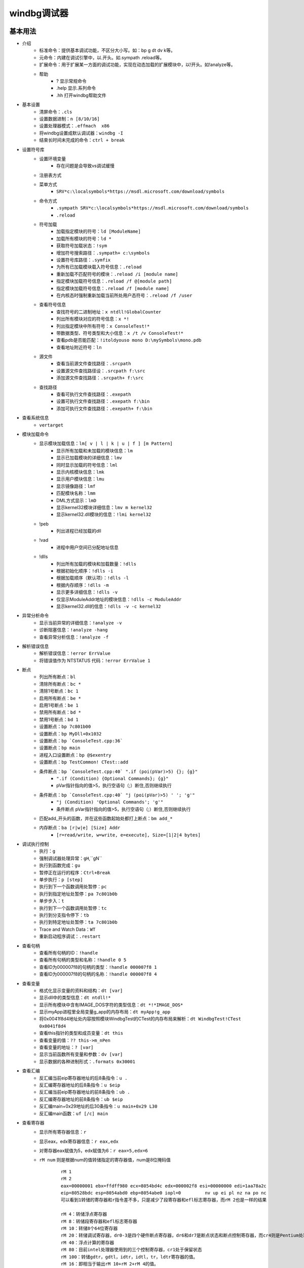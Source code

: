 windbg调试器
========================================

基本用法
----------------------------------------
+ 介绍
	- 标准命令：提供基本调试功能，不区分大小写。如：bp g dt dv k等。
	- 元命令：内建在调试引擎中，以.开头。如.sympath .reload等。
	- 扩展命令：用于扩展某一方面的调试功能，实现在动态加载的扩展模块中，以!开头。如!analyze等。
	- 帮助
		+ ? 显示常规命令
		+ .help 显示.系列命令
		+ .hh 打开windbg帮助文件
+ 基本设置
	- 清屏命令：``.cls``
	- 设置数据进制：``n [8/10/16]``
	- 设置处理器模式：``.effmach  x86``
	- 将windbg设置成默认调试器：``windbg -I``
	- 结束长时间未完成的命令：``ctrl + break``
+ 设置符号库
	- 设置环境变量
		+ 存在问题是会导致vs调试缓慢
	- 注册表方式
	- 菜单方式
		+ ``SRV*c:\localsymbols*https://msdl.microsoft.com/download/symbols``
	- 命令方式
		+ ``.sympath SRV*c:\localsymbols*https://msdl.microsoft.com/download/symbols``
		+ ``.reload``
	- 符号加载
		+ 加载指定模块的符号：``ld [ModuleName]``
		+ 加载所有模块的符号：``ld *``
		+ 获取符号加载状态：``!sym``
		+ 增加符号搜索路径：``.sympath+ c:\symbols``
		+ 设置符号库路径：``.symfix``
		+ 为所有已加载模块载入符号信息：``.reload``
		+ 重新加载不匹配符号的模块：``.reload /i [module name]``
		+ 指定模块加载符号信息：``.reload /f @[module path]``
		+ 指定模块加载符号信息：``.reload /f [module name]``
		+ 在内核态时强制重新加载当前所处用户态符号：``.reload /f /user``
	- 查看符号信息
		+ 查找符号的二进制地址：``x ntdll!GlobalCounter``
		+ 列出所有模块对应的符号信息：``x *!``
		+ 列出指定模块中所有符号：``x ConsoleTest!*``
		+ 带数据类型、符号类型和大小信息：``x /t /v ConsoleTest!*``
		+ 查看pdb是否能匹配：``!itoldyouso mono D:\mySymbols\mono.pdb``
		+ 查看地址附近符号：``ln``
	- 源文件
		+ 查看当前源文件查找路径：``.srcpath``
		+ 设置源文件查找路径设：``.srcpath f:\src``
		+ 添加源文件查找路径：``.srcpath+ f:\src``
	- 查找路径
		+ 查看可执行文件查找路径：``.exepath``
		+ 设置可执行文件查找路径：``.exepath f:\bin``
		+ 添加可执行文件查找路径：``.exepath+ f:\bin``
+ 查看系统信息
	- ``vertarget``
+ 模块加载命令
	- 显示模块加载信息：``lm[ v | l | k | u | f ] [m Pattern]``
		+ 显示所有加载和未加载的模块信息：``lm``
		+ 显示已加载模块的详细信息：``lmv``
		+ 同时显示加载的符号信息：``lml``
		+ 显示内核模块信息：``lmk``
		+ 显示用户模块信息：``lmu``
		+ 显示镜像路径：``lmf``
		+ 匹配模块名称：``lmm``
		+ DML方式显示：``lmD``
		+ 显示kernel32模块详细信息：``lmv m kernel32``
		+ 显示kernel32.dll模块的信息：``!lmi kernel32``
	- !peb
		+ 列出进程已经加载的dll
	- !vad
		+ 进程中用户空间已分配地址信息
	- !dlls
		+ 列出所有加载的模块和加载数量：``!dlls``
		+ 根据初始化顺序：``!dlls -i``
		+ 根据加载顺序（默认项）：``!dlls -l``
		+ 根据内存顺序：``!dlls -m``
		+ 显示更多详细信息：``!dlls -v``
		+ 仅显示ModuleAddr地址的模块信息：``!dlls -c ModuleAddr``
		+ 显示kernel32.dll的信息：``!dlls -v -c kernel32``
+ 异常分析命令
	- 显示当前异常的详细信息：``!analyze -v``
	- 诊断阻塞信息：``!analyze -hang``
	- 查看异常分析信息：``!analyze -f``
+ 解析错误信息
	- 解析错误信息：``!error ErrValue``
	- 将错误值作为 NTSTATUS 代码：``!error ErrValue 1``
+ 断点
	- 列出所有断点：``bl``
	- 清除所有断点：``bc *``
	- 清除1号断点：``bc 1``
	- 启用所有断点：``be *``
	- 启用1号断点：``be 1``
	- 禁用所有断点：``bd *``
	- 禁用1号断点：``bd 1``
	- 设置断点：``bp 7c801b00``
	- 设置断点：``bp MyDll+0x1032``
	- 设置断点：``bp `ConsoleTest.cpp:36```
	- 设置断点：``bp main``
	- 进程入口设置断点：``bp @$exentry``
	- 设置断点：``bp TestCommon! CTest::add``
	- 条件断点：``bp `ConsoleTest.cpp:40` ".if (poi(pVar)>5) {}; {g}"``
		+ ``".if (Condition) {Optional Commands}; {g}"``
		+ pVar指针指向的值>5，执行空语句（;）断住,否则继续执行
	- 条件断点：``bp `ConsoleTest.cpp:40` "j (poi(pVar)>5) ' '; 'g'"``
		+ ``"j (Condition) 'Optional Commands'; 'g'"``
		+ 条件断点 pVar指针指向的值>5，执行空语句（;）断住,否则继续执行
	- 匹配add_开头的函数，并在这些函数起始处都打上断点：``bm add_*``
	- 内存断点：``ba [r|w|e] [Size] Addr``
		+ ``[r=read/write, w=write, e=execute], Size=[1|2|4 bytes]``
+ 调试执行控制
	- 执行：``g``
	- 强制调试器处理异常：``gH``,``gN``
	- 执行到函数完成：``gu``
	- 暂停正在运行的程序：``Ctrl+Break``
	- 单步执行：``p [step]``
	- 执行到下一个函数调用处暂停：``pc``
	- 执行到指定地址处暂停：``pa 7c801b0b``
	- 单步步入：``t``
	- 执行到下一个函数调用处暂停：``tc``
	- 执行到分支指令停下：``tb``
	- 执行到特定地址处暂停：``ta 7c801b0b``
	- Trace and Watch Data：``WT``
	- 重新启动程序调试：``.restart``
+ 查看句柄
	- 查看所有句柄的ID：``!handle``
	- 查看所有句柄的类型和名称：``!handle 0 5``
	- 查看ID为000007f8的句柄的类型：``!handle 000007f8 1``
	- 查看ID为000007f8的句柄的名称：``!handle 000007f8 4``
+ 查看变量 
	- 格式化显示变量的资料和结构：``dt [var]``
	- 显示dll中的类型信息：``dt ntdll!*``
	- 显示所有模块中含有IMAGE_DOS字符的类型信息：``dt *!*IMAGE_DOS*``
	- 显示myApp进程里全局变量g_app的内存布局：``dt myApp!g_app``
	- 将0x0041f8d4地址处内容按照模块WindbgTest的CTest的内存布局来解析：``dt WindbgTest!CTest 0x0041f8d4``
	- 查看this指针的类型和成员变量：``dt this``
	- 查看变量的值：``?? this->m_nPen``
	- 查看变量的地址：``? [var]``
	- 显示当前函数所有变量和参数：``dv [var]``
	- 显示数据的各种进制形式：``.formats 0x30001``
+ 查看汇编
	- 反汇编当前eip寄存器地址的后8条指令：``u .``
	- 反汇编寄存器地址的后8条指令：``u $eip``
	- 反汇编当前eip寄存器地址的前8条指令：``ub .``
	- 反汇编寄存器地址的前8条指令：``ub $eip``
	- 反汇编main+0x29地址的后30条指令：``u main+0x29 L30``
	- 反汇编main函数：``uf [/c] main``
+ 查看寄存器
	- 显示所有寄存器信息：``r``
	- 显示eax，edx寄存器信息：``r eax,edx``
	- 对寄存器eax赋值为5，edx赋值为6：``r eax=5,edx=6``
	- ``rM num`` 则是根据num的值转储指定的寄存器值，num是8位掩码值
		::
		
			rM 1
			rM 2
			eax=00000001 ebx=ffdff980 ecx=8054bd4c edx=000002f8 esi=00000000 edi=1aa78a2c
			eip=80528bdc esp=8054abd0 ebp=8054abe0 iopl=0         nv up ei pl nz na po nc
			可以看到1转储的寄存器和r指令差不多，只是减少了段寄存器和efl标志寄存器，而rM 2也是一样的结果 
			
			rM 4：转储浮点寄存器
			rM 8：转储段寄存器和efl标志寄存器 
			rM 10：转储8个64位寄存器 
			rM 20：转储调试寄存器，dr0-3是四个硬件断点寄存器，dr6和dr7是断点状态和断点控制寄存器，而cr4则是Pentium处理器新增的控制寄存器 
			rM 40：浮点计算的寄存器 
			rM 80：目前intel处理器使用到的三个控制寄存器，cr1处于保留状态
			rM 100：转储gdtr，gdtl，idtr，idtl，tr，ldtr寄存器的值。
			rM 16：即相当于输出rM 10+rM 2+rM 4的值。 

+ 查看内存
	- 查看进程的所有内存页属性：``!address [-summary][-f:stack][addr]``
	- 虚拟内存(用户态)：``!vadump``
	- 内存统计(物理内存方面)：``!memusage``
	- 内存统计(虚拟内存方面)：``!vm``
	- 查看文件缓存: ``!filecache``
	- 从虚拟地址访问内存：``d[a|u|b|w|W|d|c|q|f|D] [/c 列数] [地址]``
		+ a = ascii chars
		+ u = Unicode chars
		+ b = byte + ascii   -- 和UE一样，左边为byte为单位的二进制内容，右边块为ascii形式的字符串内容
		+ w = word (2b)
		+ W = word (2b) + ascii
		+ d = dword (4b)
		+ c = dword (4b) + ascii
		+ q = qword (8b)
		+ f = floating point (single precision - 4b)
		+ D = floating point (double precision - 8b)
		+ g = 显示指定选择器的段描述符
			::
			
				dg FirstSelector [LastSelector]
				KGDT_NULL 		0x00
				KGDT_R0_CODE	0x08
				KGDT_R0_DATA	0x10
				KGDT_R3_CODE	0x18
				KGDT_R3_DATA	0x20
				KGDT_TSS		0x28
				KGDT_R0_PCR		0x30
				KGDT_R3_TEB		0x38
				KGDT_VDM_TILE	0x40
				KGDT_LDT		0x48
				KGDT_DF_TSS		0x50
				KGDT_NMI_TSS	0x58
	- 从物理地址访问内存：``!d[a|u|b|w|W|d|c|q|f|D] [/c 列数] [地址]``
	- 从7c801e02内存处开始以dword为单位显示内存,默认显示128字节长度的内容：``dd /c 5 7c801e02``
	- 从7c801e02内存处开始以dword为单位显示内存,显示8个dword：``dd /c 5 7c801e02 L8``
	- 从7c80ff03内存处开始显示Ascii字符串：``da /c 100 7c80ff03``
	- 从7c8022f5内存处开始显示Unicode字符串：``du /c 100 7c8022f5``
	- ``dds`` ：显示给定范围内的内存内容。假定该内存是符号表中的一系列地址。相应的符号也会显示出来。
+ 写内存
	- 从虚拟地址写内存：``e[b|d|D|f|p|q|w] address [Values]``
	- 从物理地址写内存：``!e[b|d|D|f|p|q|w] address [Values]``
	- 批量内存写 ``f Address L count Values``
+ 查看堆
	- 显示进程堆的个数：``!heap -s``
	- 打印堆的内存结构：``dt _HEAP 00140000``
	- 打印堆的内存详细信息：``!heap -a 00140000``
+ 进程命令信息
	- 显示进程列表
		+ ``.tlist`` :显示当前系统中的所有进程（注意双机调试显示的也是宿主机进程列表）
		+ ``!dml_proc`` ：DML方式显示当前进程的信息
		+ ``!process 0 0`` ：显示进程列表
			::
		
				PROCESS 881a2a20  SessionId: 1  Cid: 07e8    Peb: 7ffd6000  ParentCid: 0224
				DirBase: 7f145480  ObjectTable: 97ce2510  HandleCount:   0.
				Image: cmd.exe
				注：PROCESS域指定了当前进程的EPROCESS结构的线性地址。
				Cid域指定了当前进程的PID。
				DirBase域指定了存储在CR3寄存器中的物理地址（DirBase约等于页目录物理基地址）
	- 显示被调试进程
		+ ``| [进程号]``
			::
		
				大多数情况下调试器中只有一个被调试进程，但可以通过.attach或者.create命令同时挂载或创建多个调试对象。
				当同时对多个进程调试时，进程号是从0开始的整数。
		+ ``!process`` ：显示调试器当前运行进程信息
		+ ``.process`` ：显示当前所调试的进程的EPROCESS
	- 显示进程信息：``!process PID``
	- 切换进程：``| [进程号] s``
	- 切换到目标应用程序的地址空间：``.process /p [EPROCESS]``
	- 目标进程的EPROCESS侵入式调试：``.process /i /p [EPROCESS]``
+ 线程信息命令
	- 查看线程信息
		+ 显示线程信息：``~``
		+ 所有线程：``~* [Command]``
		+ 当前线程：``~. [Command]``
		+ 引发当前事件或异常的线程：``~# [Command]``
		+ 显示指定序号的线程：``~Number [Command]``
		+ 显示指定线程ID的线程：``~~[TID] [Command]``
		+ 切换到线程 N：``~Ns``
		+ 显示所有线程的调用栈：``~* k``
		+ 显示2号线程的调用栈：``~2 k``
		+ 显示线程环境信息：``!teb``
		+ 显示当前线程所有的slot信息：``!tls -1``
		+ 显示每个线程消耗的时间：``!runaway [n]``
			- 0 用户态时间
			- 1 内核态时间
			- 2 自线程创建起的时间间隔
	- 线程上执行命令
		+ 在所有线程上执行命令：``~* e CommandString``
		+ 在当前线程上执行命令：``~. e CommandString``
		+ 在引发异常的线程上执行命令：``~# e CommandString``
		+ 在指定序号的线程上执行命令：``~Number e CommandString``
	- 冻结线程：``~Thread f``
		+ 冻结2号线程：``~2 f``
		+ 冻结引发异常的线程：``~# f``
		+ 解除对3号线程的冻结：``~3 u``
	- 挂起线程
		+ 挂起线程，增加线程挂起数量：``~Thread n``
		+ 恢复线程，减少线程挂起数量：``~Thread m``
	- 显示线程错误信息
		+ 打印当前线程最近的错误信息LastError：``!gle``
		+ 打印所有线程的最近的错误信息：``!gle -all``
		+ 显示所有线程的最后一个错误信息：```~*e !gle``
+ 堆栈信息命令
	- 显示调用栈信息：``k[n][f][L] [#Frames]``
		+ 调用栈包含帧号：``kn``
		+ 临近帧的距离：``kf``
		+ 忽略源代码：``kL``
		+ 最开始的 3 参数：``kb ...``
		+ 所有的参数：``k[p/P] ...``
		+ FPO信息：``kv ...``
		+ 显示最开始的 5 个帧：``kb 5``
	- 显示当前栈帧
		+ 显示当前帧：``.frame``
		+ 指定帧号：``.frame #``
		+ 显示寄存器信息：``.frame /r [#]``


内核调试
----------------------------------------
+ 选择虚拟机环境
	- 选择Windows 10 X64 环境
+ 虚拟机添加串行端口
+ 设置命名管道的名字
	- ``\\.\pipe\windbg``
	- 该端是服务器，另一端是应用程序
+ 启动虚拟机
+ 设置debug模式
	::
	
		bcdedit /dbgsettings serial baudrate:115200 debugport:1  
		bcdedit /copy {current} /d DebugEntry 	//执行完本条命令会出现一个新的{ID}，要替换以下命令中的{ID}
		bcdedit /displayorder {current} {ID} 
		bcdedit /debug {ID} ON 
+ 开启测试模式
	::
	
		bcdedit /set testsigning on
		‌Windows测试模式‌是一种特殊的系统运行模式，允许用户运行未经数字签名验证的驱动程序和应用程序。
+ 设置启动方式
	- 快捷方式
		::
		
			复制windbg快捷方式，目标中添加 -b -k com:pipe,port=\\.\pipe\windbg,resets=0,reconnect -y
	- 界面
		::
		
			打开WinDbg.exe后Ctrl+K。
			在COM选项卡填相关信息

调试技巧
----------------------------------------
- 加载符号表
	::
	
		.sympath SRV*c:\localsymbols*https://msdl.microsoft.com/download/symbols
		.reload
		加载所有模块符号表：ld *
		获取符号加载状态：!sym
